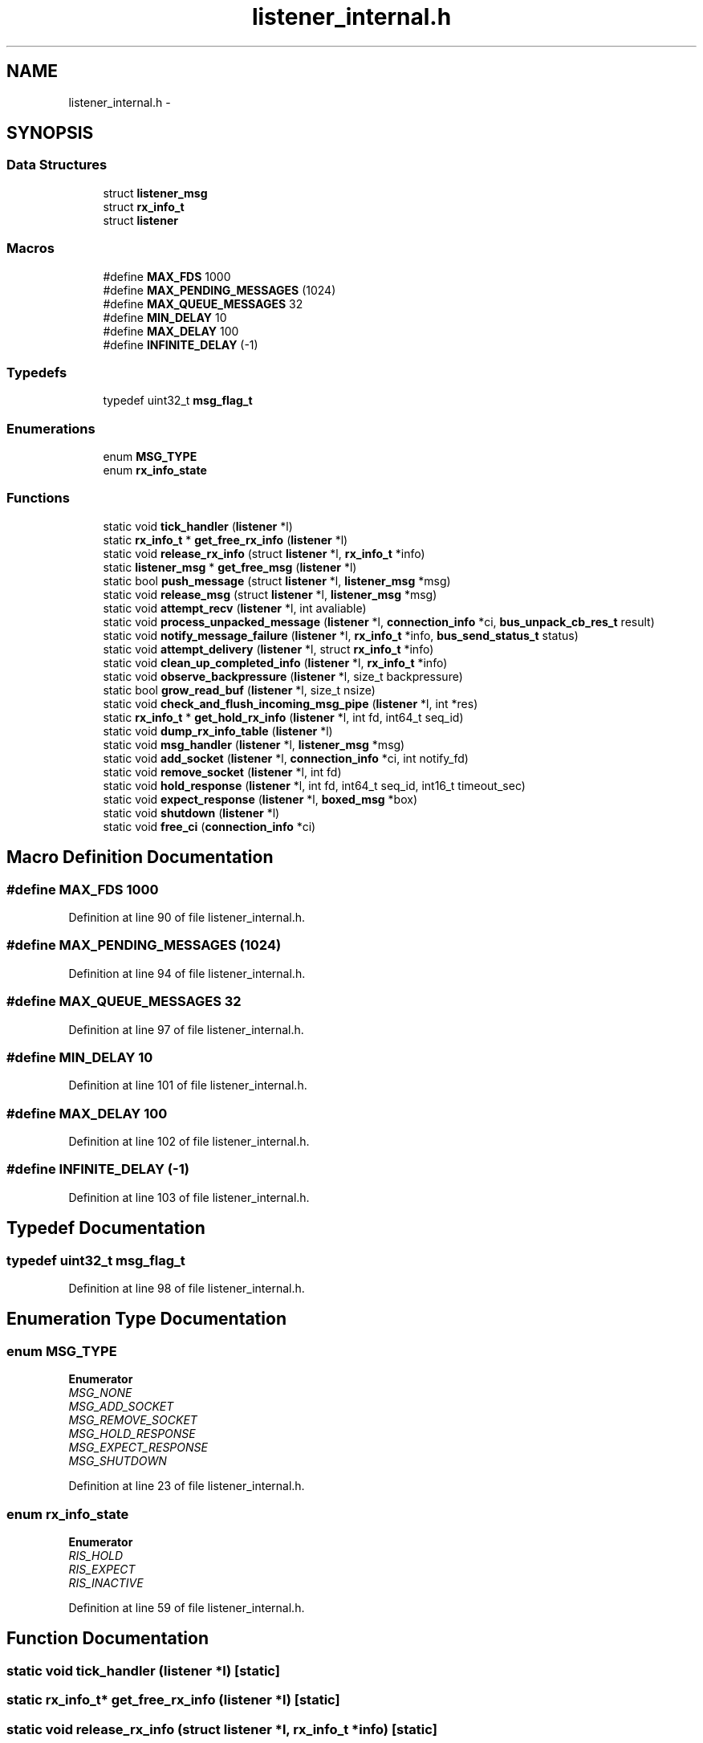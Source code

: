 .TH "listener_internal.h" 3 "Mon Mar 2 2015" "Version v0.12.0-beta" "kinetic-c" \" -*- nroff -*-
.ad l
.nh
.SH NAME
listener_internal.h \- 
.SH SYNOPSIS
.br
.PP
.SS "Data Structures"

.in +1c
.ti -1c
.RI "struct \fBlistener_msg\fP"
.br
.ti -1c
.RI "struct \fBrx_info_t\fP"
.br
.ti -1c
.RI "struct \fBlistener\fP"
.br
.in -1c
.SS "Macros"

.in +1c
.ti -1c
.RI "#define \fBMAX_FDS\fP   1000"
.br
.ti -1c
.RI "#define \fBMAX_PENDING_MESSAGES\fP   (1024)"
.br
.ti -1c
.RI "#define \fBMAX_QUEUE_MESSAGES\fP   32"
.br
.ti -1c
.RI "#define \fBMIN_DELAY\fP   10"
.br
.ti -1c
.RI "#define \fBMAX_DELAY\fP   100"
.br
.ti -1c
.RI "#define \fBINFINITE_DELAY\fP   (-1)"
.br
.in -1c
.SS "Typedefs"

.in +1c
.ti -1c
.RI "typedef uint32_t \fBmsg_flag_t\fP"
.br
.in -1c
.SS "Enumerations"

.in +1c
.ti -1c
.RI "enum \fBMSG_TYPE\fP "
.br
.ti -1c
.RI "enum \fBrx_info_state\fP "
.br
.in -1c
.SS "Functions"

.in +1c
.ti -1c
.RI "static void \fBtick_handler\fP (\fBlistener\fP *l)"
.br
.ti -1c
.RI "static \fBrx_info_t\fP * \fBget_free_rx_info\fP (\fBlistener\fP *l)"
.br
.ti -1c
.RI "static void \fBrelease_rx_info\fP (struct \fBlistener\fP *l, \fBrx_info_t\fP *info)"
.br
.ti -1c
.RI "static \fBlistener_msg\fP * \fBget_free_msg\fP (\fBlistener\fP *l)"
.br
.ti -1c
.RI "static bool \fBpush_message\fP (struct \fBlistener\fP *l, \fBlistener_msg\fP *msg)"
.br
.ti -1c
.RI "static void \fBrelease_msg\fP (struct \fBlistener\fP *l, \fBlistener_msg\fP *msg)"
.br
.ti -1c
.RI "static void \fBattempt_recv\fP (\fBlistener\fP *l, int avaliable)"
.br
.ti -1c
.RI "static void \fBprocess_unpacked_message\fP (\fBlistener\fP *l, \fBconnection_info\fP *ci, \fBbus_unpack_cb_res_t\fP result)"
.br
.ti -1c
.RI "static void \fBnotify_message_failure\fP (\fBlistener\fP *l, \fBrx_info_t\fP *info, \fBbus_send_status_t\fP status)"
.br
.ti -1c
.RI "static void \fBattempt_delivery\fP (\fBlistener\fP *l, struct \fBrx_info_t\fP *info)"
.br
.ti -1c
.RI "static void \fBclean_up_completed_info\fP (\fBlistener\fP *l, \fBrx_info_t\fP *info)"
.br
.ti -1c
.RI "static void \fBobserve_backpressure\fP (\fBlistener\fP *l, size_t backpressure)"
.br
.ti -1c
.RI "static bool \fBgrow_read_buf\fP (\fBlistener\fP *l, size_t nsize)"
.br
.ti -1c
.RI "static void \fBcheck_and_flush_incoming_msg_pipe\fP (\fBlistener\fP *l, int *res)"
.br
.ti -1c
.RI "static \fBrx_info_t\fP * \fBget_hold_rx_info\fP (\fBlistener\fP *l, int fd, int64_t seq_id)"
.br
.ti -1c
.RI "static void \fBdump_rx_info_table\fP (\fBlistener\fP *l)"
.br
.ti -1c
.RI "static void \fBmsg_handler\fP (\fBlistener\fP *l, \fBlistener_msg\fP *msg)"
.br
.ti -1c
.RI "static void \fBadd_socket\fP (\fBlistener\fP *l, \fBconnection_info\fP *ci, int notify_fd)"
.br
.ti -1c
.RI "static void \fBremove_socket\fP (\fBlistener\fP *l, int fd)"
.br
.ti -1c
.RI "static void \fBhold_response\fP (\fBlistener\fP *l, int fd, int64_t seq_id, int16_t timeout_sec)"
.br
.ti -1c
.RI "static void \fBexpect_response\fP (\fBlistener\fP *l, \fBboxed_msg\fP *box)"
.br
.ti -1c
.RI "static void \fBshutdown\fP (\fBlistener\fP *l)"
.br
.ti -1c
.RI "static void \fBfree_ci\fP (\fBconnection_info\fP *ci)"
.br
.in -1c
.SH "Macro Definition Documentation"
.PP 
.SS "#define MAX_FDS   1000"

.PP
Definition at line 90 of file listener_internal\&.h\&.
.SS "#define MAX_PENDING_MESSAGES   (1024)"

.PP
Definition at line 94 of file listener_internal\&.h\&.
.SS "#define MAX_QUEUE_MESSAGES   32"

.PP
Definition at line 97 of file listener_internal\&.h\&.
.SS "#define MIN_DELAY   10"

.PP
Definition at line 101 of file listener_internal\&.h\&.
.SS "#define MAX_DELAY   100"

.PP
Definition at line 102 of file listener_internal\&.h\&.
.SS "#define INFINITE_DELAY   (-1)"

.PP
Definition at line 103 of file listener_internal\&.h\&.
.SH "Typedef Documentation"
.PP 
.SS "typedef uint32_t \fBmsg_flag_t\fP"

.PP
Definition at line 98 of file listener_internal\&.h\&.
.SH "Enumeration Type Documentation"
.PP 
.SS "enum \fBMSG_TYPE\fP"

.PP
\fBEnumerator\fP
.in +1c
.TP
\fB\fIMSG_NONE \fP\fP
.TP
\fB\fIMSG_ADD_SOCKET \fP\fP
.TP
\fB\fIMSG_REMOVE_SOCKET \fP\fP
.TP
\fB\fIMSG_HOLD_RESPONSE \fP\fP
.TP
\fB\fIMSG_EXPECT_RESPONSE \fP\fP
.TP
\fB\fIMSG_SHUTDOWN \fP\fP
.PP
Definition at line 23 of file listener_internal\&.h\&.
.SS "enum \fBrx_info_state\fP"

.PP
\fBEnumerator\fP
.in +1c
.TP
\fB\fIRIS_HOLD \fP\fP
.TP
\fB\fIRIS_EXPECT \fP\fP
.TP
\fB\fIRIS_INACTIVE \fP\fP
.PP
Definition at line 59 of file listener_internal\&.h\&.
.SH "Function Documentation"
.PP 
.SS "static void tick_handler (\fBlistener\fP *l)\fC [static]\fP"

.SS "static \fBrx_info_t\fP* get_free_rx_info (\fBlistener\fP *l)\fC [static]\fP"

.SS "static void release_rx_info (struct \fBlistener\fP *l, \fBrx_info_t\fP *info)\fC [static]\fP"

.SS "static \fBlistener_msg\fP* get_free_msg (\fBlistener\fP *l)\fC [static]\fP"

.SS "static bool push_message (struct \fBlistener\fP *l, \fBlistener_msg\fP *msg)\fC [static]\fP"

.SS "static void release_msg (struct \fBlistener\fP *l, \fBlistener_msg\fP *msg)\fC [static]\fP"

.SS "static void attempt_recv (\fBlistener\fP *l, intavaliable)\fC [static]\fP"

.SS "static void process_unpacked_message (\fBlistener\fP *l, \fBconnection_info\fP *ci, \fBbus_unpack_cb_res_t\fPresult)\fC [static]\fP"

.SS "static void notify_message_failure (\fBlistener\fP *l, \fBrx_info_t\fP *info, \fBbus_send_status_t\fPstatus)\fC [static]\fP"

.SS "static void attempt_delivery (\fBlistener\fP *l, struct \fBrx_info_t\fP *info)\fC [static]\fP"

.SS "static void clean_up_completed_info (\fBlistener\fP *l, \fBrx_info_t\fP *info)\fC [static]\fP"

.SS "static void observe_backpressure (\fBlistener\fP *l, size_tbackpressure)\fC [static]\fP"

.SS "static bool grow_read_buf (\fBlistener\fP *l, size_tnsize)\fC [static]\fP"

.SS "static void check_and_flush_incoming_msg_pipe (\fBlistener\fP *l, int *res)\fC [static]\fP"

.SS "static \fBrx_info_t\fP* get_hold_rx_info (\fBlistener\fP *l, intfd, int64_tseq_id)\fC [static]\fP"

.SS "static void dump_rx_info_table (\fBlistener\fP *l)\fC [static]\fP"

.SS "static void msg_handler (\fBlistener\fP *l, \fBlistener_msg\fP *msg)\fC [static]\fP"

.SS "static void add_socket (\fBlistener\fP *l, \fBconnection_info\fP *ci, intnotify_fd)\fC [static]\fP"

.SS "static void remove_socket (\fBlistener\fP *l, intfd)\fC [static]\fP"

.SS "static void hold_response (\fBlistener\fP *l, intfd, int64_tseq_id, int16_ttimeout_sec)\fC [static]\fP"

.SS "static void expect_response (\fBlistener\fP *l, \fBboxed_msg\fP *box)\fC [static]\fP"

.SS "static void shutdown (\fBlistener\fP *l)\fC [static]\fP"

.SS "static void free_ci (\fBconnection_info\fP *ci)\fC [static]\fP"

.SH "Author"
.PP 
Generated automatically by Doxygen for kinetic-c from the source code\&.
